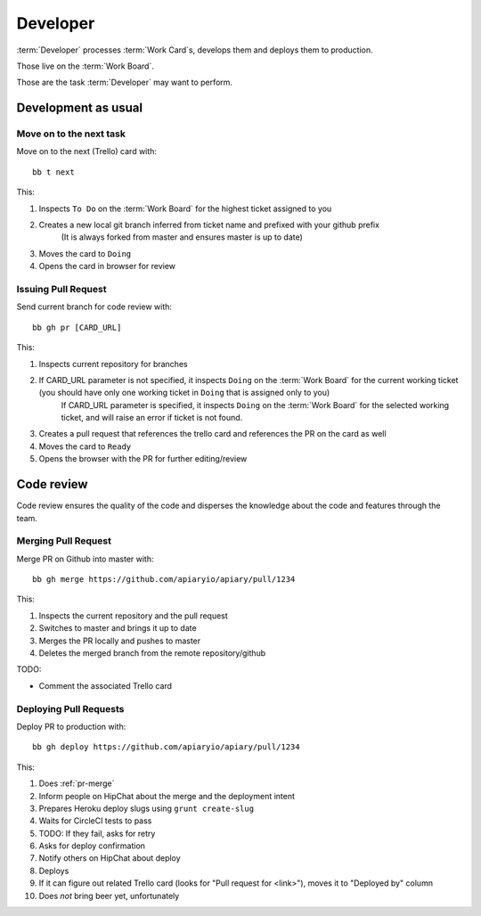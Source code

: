 .. highlight:: bash

============
Developer
============

:term:`Developer` processes :term:`Work Card`s, develops them and deploys them to production.

Those live on the :term:`Work Board`.

Those are the task :term:`Developer` may want to perform.

.. _development:

------------------------------------
Development as usual
------------------------------------

.. _next-card:

Move on to the next task
^^^^^^^^^^^^^^^^^^^^^^^^^^^

Move on to the next (Trello) card with::

	bb t next

This:

#. Inspects ``To Do`` on the :term:`Work Board` for the highest ticket assigned to you
#. Creates a new local git branch inferred from ticket name and prefixed with your github prefix
	(It is always forked from master and ensures master is up to date)
#. Moves the card to ``Doing``
#. Opens the card in browser for review


.. _issue-pr:

Issuing Pull Request
^^^^^^^^^^^^^^^^^^^^^

Send current branch for code review with::

	bb gh pr [CARD_URL]

This:

#. Inspects current repository for branches
#. If CARD_URL parameter is not specified, it inspects ``Doing`` on the :term:`Work Board` for the current working ticket (you should have only one working ticket in ``Doing`` that is assigned only to you)
	If CARD_URL parameter is specified, it inspects ``Doing`` on the :term:`Work Board` for the selected working ticket, and will raise an error if ticket is not found.
#. Creates a pull request that references the trello card and references the PR on the card as well
#. Moves the card to ``Ready``
#. Opens the browser with the PR for further editing/review

------------------------------------
Code review
------------------------------------

Code review ensures the quality of the code and disperses the knowledge about the code and features through the team.


.. _pr-merge:

Merging Pull Request
^^^^^^^^^^^^^^^^^^^^^

Merge PR on Github into master with::

	bb gh merge https://github.com/apiaryio/apiary/pull/1234

This:

#. Inspects the current repository and the pull request
#. Switches to master and brings it up to date
#. Merges the PR locally and pushes to master
#. Deletes the merged branch from the remote repository/github

TODO:

* Comment the associated Trello card


.. _deploy-pr:

Deploying Pull Requests
^^^^^^^^^^^^^^^^^^^^^^^^

Deploy PR to production with::

	bb gh deploy https://github.com/apiaryio/apiary/pull/1234

This:

#. Does :ref:`pr-merge`
#. Inform people on HipChat about the merge and the deployment intent
#. Prepares Heroku deploy slugs using ``grunt create-slug``
#. Waits for CircleCI tests to pass
#. TODO: If they fail, asks for retry
#. Asks for deploy confirmation
#. Notify others on HipChat about deploy
#. Deploys
#. If it can figure out related Trello card (looks for "Pull request for <link>"), moves it to "Deployed by" column
#. Does *not* bring beer yet, unfortunately
